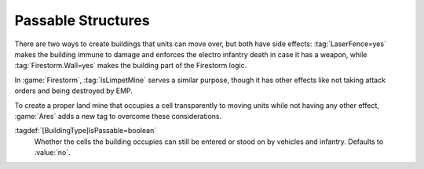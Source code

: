 .. index:: Buildings; Buildings that can be driven upon

Passable Structures
~~~~~~~~~~~~~~~~~~~

There are two ways to create buildings that units can move over, but both have
side effects: :tag:`LaserFence=yes` makes the building immune to damage and
enforces the electro infantry death in case it has a weapon, while
:tag:`Firestorm.Wall=yes` makes the building part of the Firestorm logic.

In :game:`Firestorm`, :tag:`IsLimpetMine` serves a similar purpose, though it
has other effects like not taking attack orders and being destroyed by EMP.

To create a proper land mine that occupies a cell transparently to moving units
while not having any other effect, :game:`Ares` adds a new tag to overcome these
considerations.

:tagdef:`[BuildingType]IsPassable=boolean`
  Whether the cells the building occupies can still be entered or stood on by
  vehicles and infantry. Defaults to :value:`no`.

.. versionadded:: 0.7
